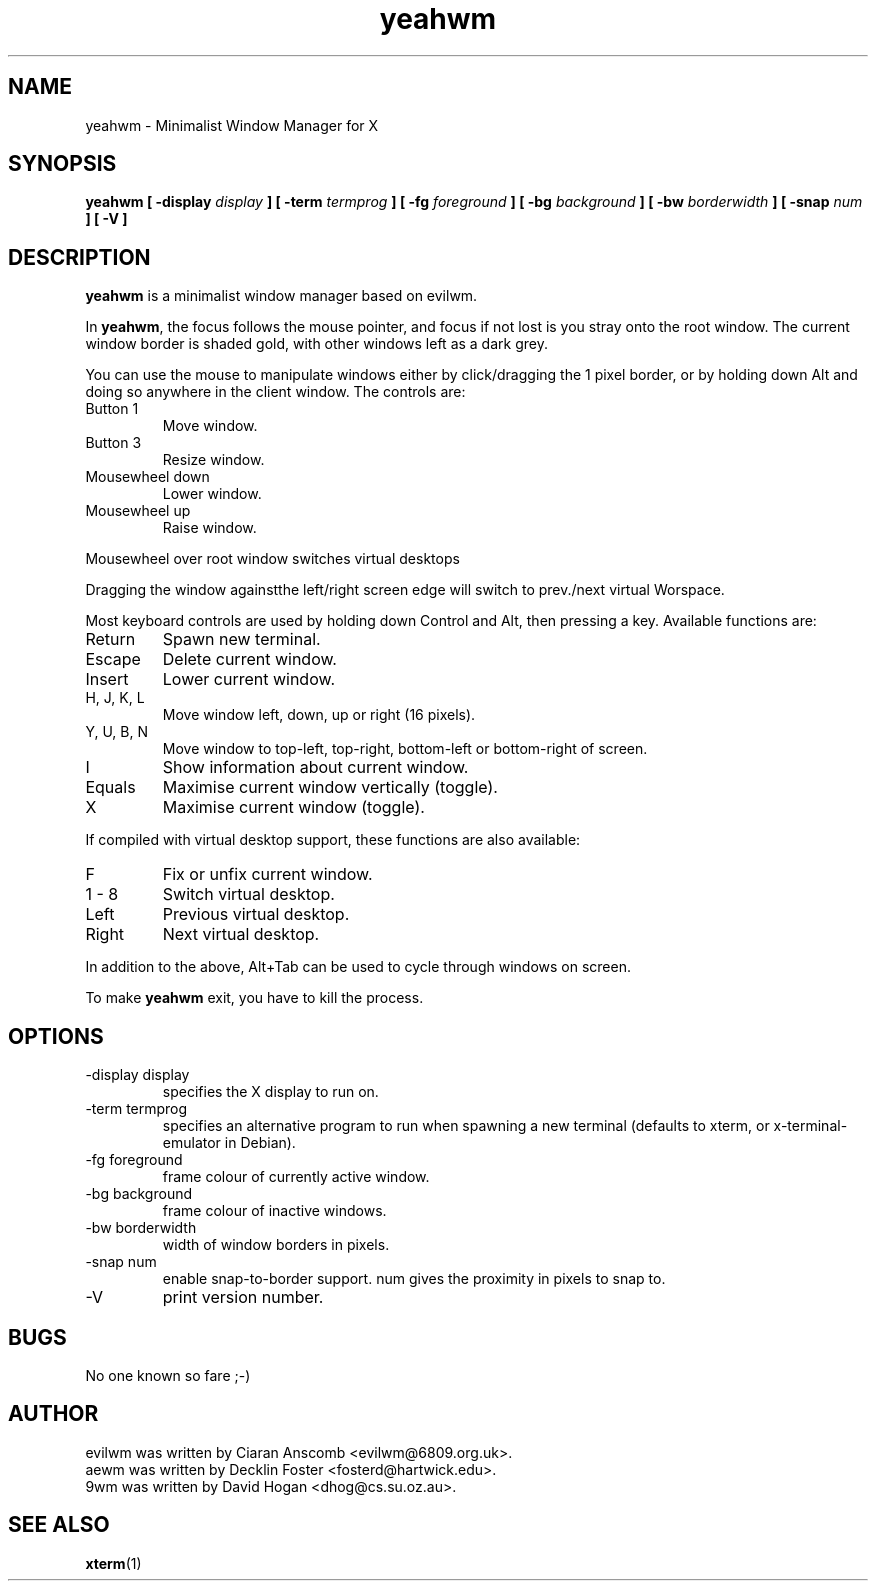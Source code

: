.TH "yeahwm" "1" "Jun 18, 2004" "" ""
.SH "NAME"
yeahwm \- Minimalist Window Manager for X
.SH "SYNOPSIS"
.B yeahwm [ \-display
.I display
.B ] [ \-term
.I termprog
.B ] [ \-fg
.I foreground
.B ] [ \-bg
.I background
.B ] [ \-bw
.I borderwidth
.B ] [ \-snap
.I num
.B ] [ \-V ]
.SH "DESCRIPTION"
.B yeahwm
is a minimalist window manager based on evilwm.
.PP 
In
.BR yeahwm ,
the focus follows the mouse pointer, and focus if not lost is
you stray onto the root window.  The current window border is shaded
gold, with other windows left as a dark grey.
.PP 
You can use the mouse to manipulate windows either by click/dragging
the 1 pixel border, or by holding down Alt and doing so anywhere in the
client window. The controls are:
.IP "Button 1"
Move window.
.IP "Button 3"
Resize window.
.IP "Mousewheel down"
Lower window.
.IP "Mousewheel up"
Raise window.
.PP 
Mousewheel over root window switches virtual desktops

Dragging the window againstthe left/right screen edge will switch to prev./next 
virtual Worspace.

Most keyboard controls are used by holding down Control and Alt, then
pressing a key. Available functions are:
.IP Return
Spawn new terminal.
.IP Escape
Delete current window.
.IP Insert
Lower current window.
.IP "H, J, K, L"
Move window left, down, up or right (16 pixels).
.IP "Y, U, B, N"
Move window to top\-left, top\-right, bottom\-left or
bottom\-right of screen.
.IP I
Show information about current window.
.IP Equals
Maximise current window vertically (toggle).
.IP X
Maximise current window (toggle).
.PP 
If compiled with virtual desktop support, these functions are also available: 
.IP F
Fix or unfix current window.
.IP "1 \- 8"
Switch virtual desktop.
.IP Left
Previous virtual desktop.
.IP Right
Next virtual desktop.
.PP 
In addition to the above, Alt+Tab can be used to cycle through windows
on screen.
.PP 
To make 
.B yeahwm
exit, you have to kill the process.
.SH "OPTIONS"
.IP "\-display display"
specifies the X display to run on.
.IP "\-term termprog"
specifies an alternative program to run when spawning a new terminal (defaults
to xterm, or x\-terminal\-emulator in Debian).
.IP "\-fg foreground"
frame colour of currently active window.
.IP "\-bg background"
frame colour of inactive windows.
.IP "\-bw borderwidth"
width of window borders in pixels.
.IP "\-snap num"
enable snap\-to\-border support.  num gives the proximity in pixels to snap to.
.IP "\-V"
print version number.
.SH "BUGS"
No one known so fare ;\-) 
.SH "AUTHOR"
evilwm was written by Ciaran Anscomb <evilwm@6809.org.uk>.
.br 
aewm was written by Decklin Foster <fosterd@hartwick.edu>.
.br 
9wm was written by David Hogan <dhog@cs.su.oz.au>.
.SH "SEE ALSO"
.BR xterm (1)
